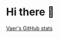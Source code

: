 * Hi there 👋
[[https://github-readme-stats.vercel.app/api?username=arkvaer&show_icons=true&bg_color=30,e96443,904e95&title_color=fff&text_color=fff][Vaer's GitHub stats]]
